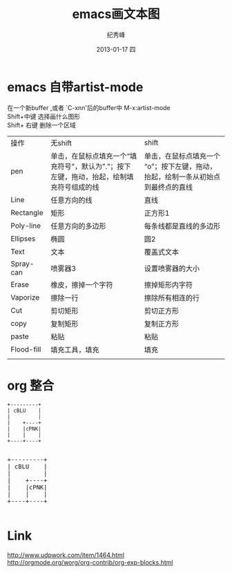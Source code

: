 # -*- coding:utf-8-unix -*-
#+LANGUAGE:  zh
#+TITLE:     emacs画文本图
#+AUTHOR:    纪秀峰
#+EMAIL:     jixiuf@gmail.com
#+DATE:     2013-01-17 四
#+DESCRIPTION:emacs画文本图
#+KEYWORDS:@Emacs artist-mode
#+OPTIONS:   H:2 num:nil toc:t \n:t @:t ::t |:t ^:nil -:t f:t *:t <:t
#+OPTIONS:   TeX:t LaTeX:t skip:nil d:nil todo:t pri:nil
#+FILETAGS: @Emacs
* emacs 自带artist-mode
  在一个新buffer ,或者 `C-xnn'后的buffer中 M-x:artist-mode
  Shift+中键 选择画什么图形
  Shift+ 右键  删除一个区域
  | 操作       | 无shift                                                                                     | shift                                                                             |
  | pen        | 单击，在鼠标点填充一个“填充符号”，默认为”.”；按下左键，拖动，抬起，绘制填充符号组成的线 | 单击，在鼠标点填充一个“o”；按下左键，拖动，抬起，绘制一条从初始点到最终点的直线 |
  | Line       | 任意方向的线                                                                                | 直线                                                                              |
  | Rectangle  | 矩形                                                                                        | 正方形1                                                                           |
  | Poly-line  | 任意方向的多边形                                                                            | 每条线都是直线的多边形                                                            |
  | Ellipses   | 椭圆                                                                                        | 圆2                                                                               |
  | Text       | 文本                                                                                        | 覆盖式文本                                                                        |
  | Spray-can  | 喷雾器3                                                                                     | 设置喷雾器的大小                                                                  |
  | Erase      | 橡皮，擦掉一个字符                                                                          | 擦掉矩形内字符                                                                    |
  | Vaporize   | 擦除一行                                                                                    | 擦除所有相连的行                                                                  |
  | Cut        | 剪切矩形                                                                                    | 剪切正方形                                                                        |
  | copy       | 复制矩形                                                                                    | 复制正方形                                                                        |
  | paste      | 粘贴                                                                                        | 粘贴                                                                              |
  | Flood-fill | 填充工具，填充                                                                              | 填充                                                                              |
  |            |                                                                                             |                                                                                   |
* org 整合
  #+BEGIN_SRC ditaa :file ../img/blue.png   :cmdline -r -S
  +---------+
  | cBLU    |
  |         |
  |    +----+
  |    |cPNK|
  |    |    |
  +----+----+

  #+END_SRC

  #+BEGIN_HTML
  <pre>
  +---------+
  | cBLU    |
  |         |
  |    +----+
  |    |cPNK|
  |    |    |
  +----+----+

  </pre>
  #+END_HTML
* Link
  http://www.udpwork.com/item/1464.html
  http://orgmode.org/worg/org-contrib/org-exp-blocks.html
